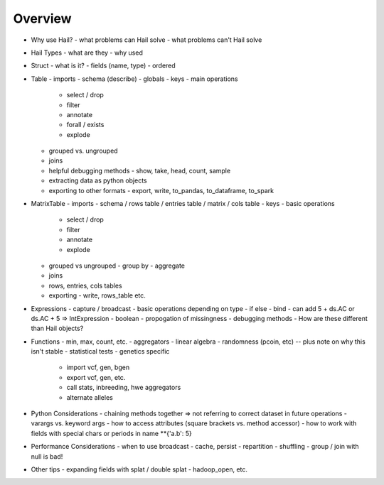 .. _sec-api:

========
Overview
========

- Why use Hail?
  - what problems can Hail solve
  - what problems can't Hail solve

- Hail Types
  - what are they
  - why used

- Struct
  - what is it?
  - fields (name, type)
  - ordered

- Table
  - imports
  - schema (describe)
  - globals
  - keys
  - main operations
    - select / drop
    - filter
    - annotate
    - forall / exists
    - explode
  - grouped vs. ungrouped
  - joins
  - helpful debugging methods
    - show, take, head, count, sample
  - extracting data as python objects
  - exporting to other formats
    - export, write, to_pandas, to_dataframe, to_spark

- MatrixTable
  - imports
  - schema / rows table / entries table / matrix / cols table
  - keys
  - basic operations
    - select / drop
    - filter
    - annotate
    - explode
  - grouped vs ungrouped
    - group by
    - aggregate
  - joins
  - rows, entries, cols tables
  - exporting
    - write, rows_table etc.

- Expressions
  - capture / broadcast
  - basic operations depending on type
  - if else
  - bind
  - can add 5 + ds.AC or ds.AC + 5 => IntExpression
  - boolean
  - propogation of missingness
  - debugging methods
  - How are these different than Hail objects?

- Functions
  - min, max, count, etc.
  - aggregators
  - linear algebra
  - randomness (pcoin, etc) -- plus note on why this isn't stable
  - statistical tests
  - genetics specific
    - import vcf, gen, bgen
    - export vcf, gen, etc.
    - call stats, inbreeding, hwe aggregators
    - alternate alleles

- Python Considerations
  - chaining methods together => not referring to correct dataset in future operations
  - varargs vs. keyword args
  - how to access attributes (square brackets vs. method accessor)
  - how to work with fields with special chars or periods in name **{'a.b': 5}


- Performance Considerations
  - when to use broadcast
  - cache, persist
  - repartition
  - shuffling
  - group / join with null is bad!

- Other tips
  - expanding fields with splat / double splat
  - hadoop_open, etc.
